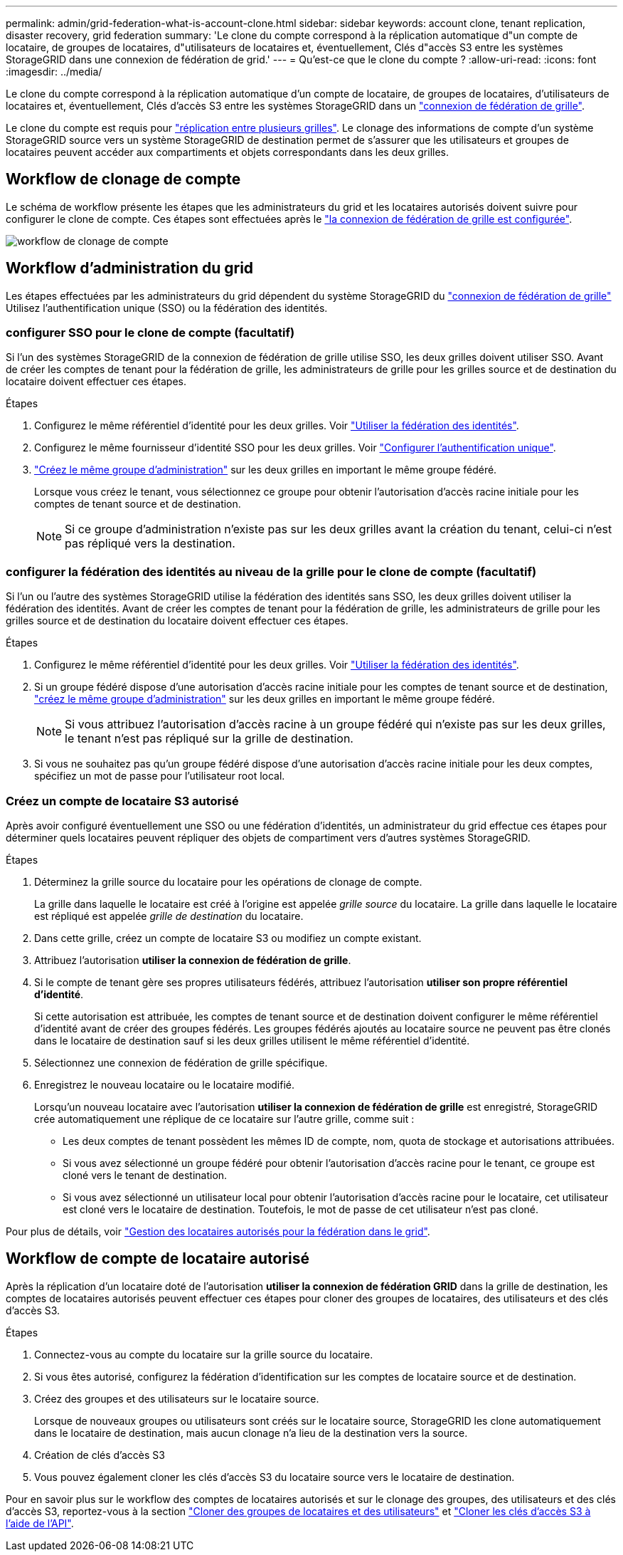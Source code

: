 ---
permalink: admin/grid-federation-what-is-account-clone.html 
sidebar: sidebar 
keywords: account clone, tenant replication, disaster recovery, grid federation 
summary: 'Le clone du compte correspond à la réplication automatique d"un compte de locataire, de groupes de locataires, d"utilisateurs de locataires et, éventuellement, Clés d"accès S3 entre les systèmes StorageGRID dans une connexion de fédération de grid.' 
---
= Qu'est-ce que le clone du compte ?
:allow-uri-read: 
:icons: font
:imagesdir: ../media/


[role="lead"]
Le clone du compte correspond à la réplication automatique d'un compte de locataire, de groupes de locataires, d'utilisateurs de locataires et, éventuellement, Clés d'accès S3 entre les systèmes StorageGRID dans un link:grid-federation-overview.html["connexion de fédération de grille"].

Le clone du compte est requis pour link:grid-federation-what-is-cross-grid-replication.html["réplication entre plusieurs grilles"]. Le clonage des informations de compte d'un système StorageGRID source vers un système StorageGRID de destination permet de s'assurer que les utilisateurs et groupes de locataires peuvent accéder aux compartiments et objets correspondants dans les deux grilles.



== Workflow de clonage de compte

Le schéma de workflow présente les étapes que les administrateurs du grid et les locataires autorisés doivent suivre pour configurer le clone de compte. Ces étapes sont effectuées après le link:grid-federation-create-connection.html["la connexion de fédération de grille est configurée"].

image::../media/grid-federation-account-clone-workflow.png[workflow de clonage de compte]



== Workflow d'administration du grid

Les étapes effectuées par les administrateurs du grid dépendent du système StorageGRID du link:grid-federation-overview.html["connexion de fédération de grille"] Utilisez l'authentification unique (SSO) ou la fédération des identités.



=== [[Account-clone-sso]]configurer SSO pour le clone de compte (facultatif)

Si l'un des systèmes StorageGRID de la connexion de fédération de grille utilise SSO, les deux grilles doivent utiliser SSO. Avant de créer les comptes de tenant pour la fédération de grille, les administrateurs de grille pour les grilles source et de destination du locataire doivent effectuer ces étapes.

.Étapes
. Configurez le même référentiel d'identité pour les deux grilles. Voir link:using-identity-federation.html["Utiliser la fédération des identités"].
. Configurez le même fournisseur d'identité SSO pour les deux grilles. Voir link:configuring-sso.html["Configurer l'authentification unique"].
. link:managing-admin-groups.html["Créez le même groupe d'administration"] sur les deux grilles en important le même groupe fédéré.
+
Lorsque vous créez le tenant, vous sélectionnez ce groupe pour obtenir l'autorisation d'accès racine initiale pour les comptes de tenant source et de destination.

+

NOTE: Si ce groupe d'administration n'existe pas sur les deux grilles avant la création du tenant, celui-ci n'est pas répliqué vers la destination.





=== [[Account-clone-Identity-federation]]configurer la fédération des identités au niveau de la grille pour le clone de compte (facultatif)

Si l'un ou l'autre des systèmes StorageGRID utilise la fédération des identités sans SSO, les deux grilles doivent utiliser la fédération des identités. Avant de créer les comptes de tenant pour la fédération de grille, les administrateurs de grille pour les grilles source et de destination du locataire doivent effectuer ces étapes.

.Étapes
. Configurez le même référentiel d'identité pour les deux grilles. Voir link:using-identity-federation.html["Utiliser la fédération des identités"].
. Si un groupe fédéré dispose d'une autorisation d'accès racine initiale pour les comptes de tenant source et de destination, link:managing-admin-groups.html["créez le même groupe d'administration"] sur les deux grilles en important le même groupe fédéré.
+

NOTE: Si vous attribuez l'autorisation d'accès racine à un groupe fédéré qui n'existe pas sur les deux grilles, le tenant n'est pas répliqué sur la grille de destination.

. Si vous ne souhaitez pas qu'un groupe fédéré dispose d'une autorisation d'accès racine initiale pour les deux comptes, spécifiez un mot de passe pour l'utilisateur root local.




=== Créez un compte de locataire S3 autorisé

Après avoir configuré éventuellement une SSO ou une fédération d'identités, un administrateur du grid effectue ces étapes pour déterminer quels locataires peuvent répliquer des objets de compartiment vers d'autres systèmes StorageGRID.

.Étapes
. Déterminez la grille source du locataire pour les opérations de clonage de compte.
+
La grille dans laquelle le locataire est créé à l'origine est appelée _grille source_ du locataire. La grille dans laquelle le locataire est répliqué est appelée _grille de destination_ du locataire.

. Dans cette grille, créez un compte de locataire S3 ou modifiez un compte existant.
. Attribuez l'autorisation *utiliser la connexion de fédération de grille*.
. Si le compte de tenant gère ses propres utilisateurs fédérés, attribuez l'autorisation *utiliser son propre référentiel d'identité*.
+
Si cette autorisation est attribuée, les comptes de tenant source et de destination doivent configurer le même référentiel d'identité avant de créer des groupes fédérés. Les groupes fédérés ajoutés au locataire source ne peuvent pas être clonés dans le locataire de destination sauf si les deux grilles utilisent le même référentiel d'identité.

. Sélectionnez une connexion de fédération de grille spécifique.
. Enregistrez le nouveau locataire ou le locataire modifié.
+
Lorsqu'un nouveau locataire avec l'autorisation *utiliser la connexion de fédération de grille* est enregistré, StorageGRID crée automatiquement une réplique de ce locataire sur l'autre grille, comme suit :

+
** Les deux comptes de tenant possèdent les mêmes ID de compte, nom, quota de stockage et autorisations attribuées.
** Si vous avez sélectionné un groupe fédéré pour obtenir l'autorisation d'accès racine pour le tenant, ce groupe est cloné vers le tenant de destination.
** Si vous avez sélectionné un utilisateur local pour obtenir l'autorisation d'accès racine pour le locataire, cet utilisateur est cloné vers le locataire de destination. Toutefois, le mot de passe de cet utilisateur n'est pas cloné.




Pour plus de détails, voir
link:grid-federation-manage-tenants.html["Gestion des locataires autorisés pour la fédération dans le grid"].



== Workflow de compte de locataire autorisé

Après la réplication d'un locataire doté de l'autorisation *utiliser la connexion de fédération GRID* dans la grille de destination, les comptes de locataires autorisés peuvent effectuer ces étapes pour cloner des groupes de locataires, des utilisateurs et des clés d'accès S3.

.Étapes
. Connectez-vous au compte du locataire sur la grille source du locataire.
. Si vous êtes autorisé, configurez la fédération d'identification sur les comptes de locataire source et de destination.
. Créez des groupes et des utilisateurs sur le locataire source.
+
Lorsque de nouveaux groupes ou utilisateurs sont créés sur le locataire source, StorageGRID les clone automatiquement dans le locataire de destination, mais aucun clonage n'a lieu de la destination vers la source.

. Création de clés d'accès S3
. Vous pouvez également cloner les clés d'accès S3 du locataire source vers le locataire de destination.


Pour en savoir plus sur le workflow des comptes de locataires autorisés et sur le clonage des groupes, des utilisateurs et des clés d'accès S3, reportez-vous à la section link:../tenant/grid-federation-account-clone.html["Cloner des groupes de locataires et des utilisateurs"] et link:../tenant/grid-federation-clone-keys-with-api.html["Cloner les clés d'accès S3 à l'aide de l'API"].
